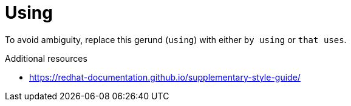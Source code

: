 :navtitle: Using
:keywords: reference, rule, Using

= Using

To avoid ambiguity, replace this gerund (`using`) with either `by using` or `that uses`.

.Additional resources

* link:https://redhat-documentation.github.io/supplementary-style-guide/[]


